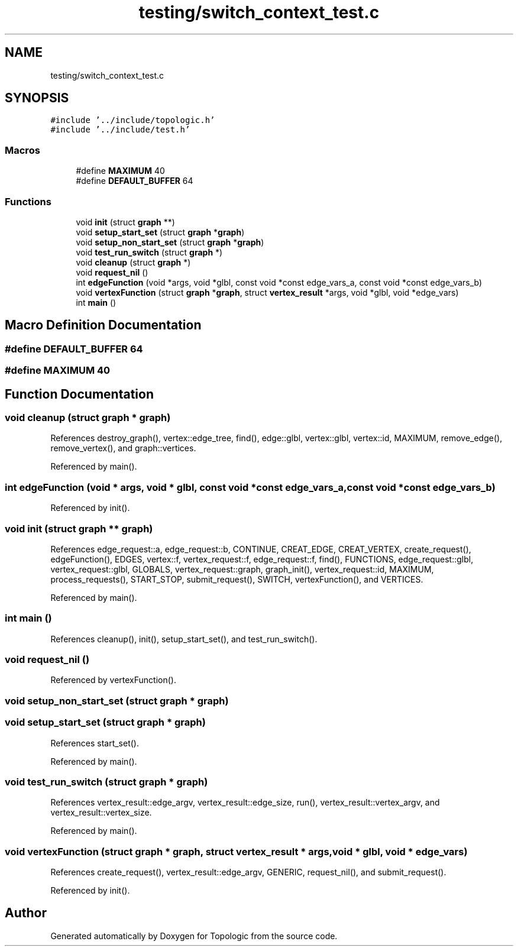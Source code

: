 .TH "testing/switch_context_test.c" 3 "Mon Mar 15 2021" "Version 1.0.6" "Topologic" \" -*- nroff -*-
.ad l
.nh
.SH NAME
testing/switch_context_test.c
.SH SYNOPSIS
.br
.PP
\fC#include '\&.\&./include/topologic\&.h'\fP
.br
\fC#include '\&.\&./include/test\&.h'\fP
.br

.SS "Macros"

.in +1c
.ti -1c
.RI "#define \fBMAXIMUM\fP   40"
.br
.ti -1c
.RI "#define \fBDEFAULT_BUFFER\fP   64"
.br
.in -1c
.SS "Functions"

.in +1c
.ti -1c
.RI "void \fBinit\fP (struct \fBgraph\fP **)"
.br
.ti -1c
.RI "void \fBsetup_start_set\fP (struct \fBgraph\fP *\fBgraph\fP)"
.br
.ti -1c
.RI "void \fBsetup_non_start_set\fP (struct \fBgraph\fP *\fBgraph\fP)"
.br
.ti -1c
.RI "void \fBtest_run_switch\fP (struct \fBgraph\fP *)"
.br
.ti -1c
.RI "void \fBcleanup\fP (struct \fBgraph\fP *)"
.br
.ti -1c
.RI "void \fBrequest_nil\fP ()"
.br
.ti -1c
.RI "int \fBedgeFunction\fP (void *args, void *glbl, const void *const edge_vars_a, const void *const edge_vars_b)"
.br
.ti -1c
.RI "void \fBvertexFunction\fP (struct \fBgraph\fP *\fBgraph\fP, struct \fBvertex_result\fP *args, void *glbl, void *edge_vars)"
.br
.ti -1c
.RI "int \fBmain\fP ()"
.br
.in -1c
.SH "Macro Definition Documentation"
.PP 
.SS "#define DEFAULT_BUFFER   64"

.SS "#define MAXIMUM   40"

.SH "Function Documentation"
.PP 
.SS "void cleanup (struct \fBgraph\fP * graph)"

.PP
References destroy_graph(), vertex::edge_tree, find(), edge::glbl, vertex::glbl, vertex::id, MAXIMUM, remove_edge(), remove_vertex(), and graph::vertices\&.
.PP
Referenced by main()\&.
.SS "int edgeFunction (void * args, void * glbl, const void *const edge_vars_a, const void *const edge_vars_b)"

.PP
Referenced by init()\&.
.SS "void init (struct \fBgraph\fP ** graph)"

.PP
References edge_request::a, edge_request::b, CONTINUE, CREAT_EDGE, CREAT_VERTEX, create_request(), edgeFunction(), EDGES, vertex::f, vertex_request::f, edge_request::f, find(), FUNCTIONS, edge_request::glbl, vertex_request::glbl, GLOBALS, vertex_request::graph, graph_init(), vertex_request::id, MAXIMUM, process_requests(), START_STOP, submit_request(), SWITCH, vertexFunction(), and VERTICES\&.
.PP
Referenced by main()\&.
.SS "int main ()"

.PP
References cleanup(), init(), setup_start_set(), and test_run_switch()\&.
.SS "void request_nil ()"

.PP
Referenced by vertexFunction()\&.
.SS "void setup_non_start_set (struct \fBgraph\fP * graph)"

.SS "void setup_start_set (struct \fBgraph\fP * graph)"

.PP
References start_set()\&.
.PP
Referenced by main()\&.
.SS "void test_run_switch (struct \fBgraph\fP * graph)"

.PP
References vertex_result::edge_argv, vertex_result::edge_size, run(), vertex_result::vertex_argv, and vertex_result::vertex_size\&.
.PP
Referenced by main()\&.
.SS "void vertexFunction (struct \fBgraph\fP * graph, struct \fBvertex_result\fP * args, void * glbl, void * edge_vars)"

.PP
References create_request(), vertex_result::edge_argv, GENERIC, request_nil(), and submit_request()\&.
.PP
Referenced by init()\&.
.SH "Author"
.PP 
Generated automatically by Doxygen for Topologic from the source code\&.
